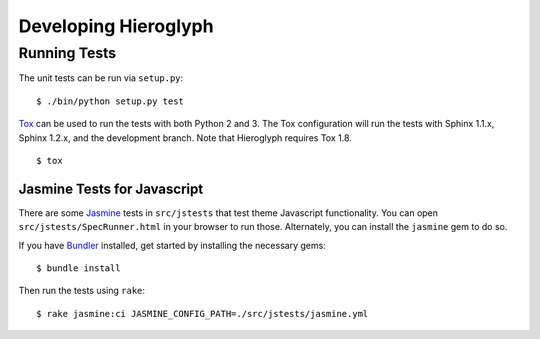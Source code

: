 =======================
 Developing Hieroglyph
=======================

Running Tests
=============

The unit tests can be run via ``setup.py``::

  $ ./bin/python setup.py test

Tox_ can be used to run the tests with both Python 2 and 3. The Tox
configuration will run the tests with Sphinx 1.1.x, Sphinx 1.2.x, and
the development branch. Note that Hieroglyph requires Tox 1.8.

::

  $ tox

Jasmine Tests for Javascript
----------------------------

There are some Jasmine_ tests in ``src/jstests`` that test theme
Javascript functionality. You can open ``src/jstests/SpecRunner.html``
in your browser to run those. Alternately, you can install the
``jasmine`` gem to do so.

If you have Bundler_ installed, get started by installing the
necessary gems::

  $ bundle install

Then run the tests using ``rake``::

  $ rake jasmine:ci JASMINE_CONFIG_PATH=./src/jstests/jasmine.yml

.. _Buildout: https://pypi.python.org/pypi/zc.buildout/2.2.1
.. _Tox: http://tox.readthedocs.org/en/latest/
.. _Jasmine: http://jasmine.github.io/
.. _Bundler: http://bundler.io/
